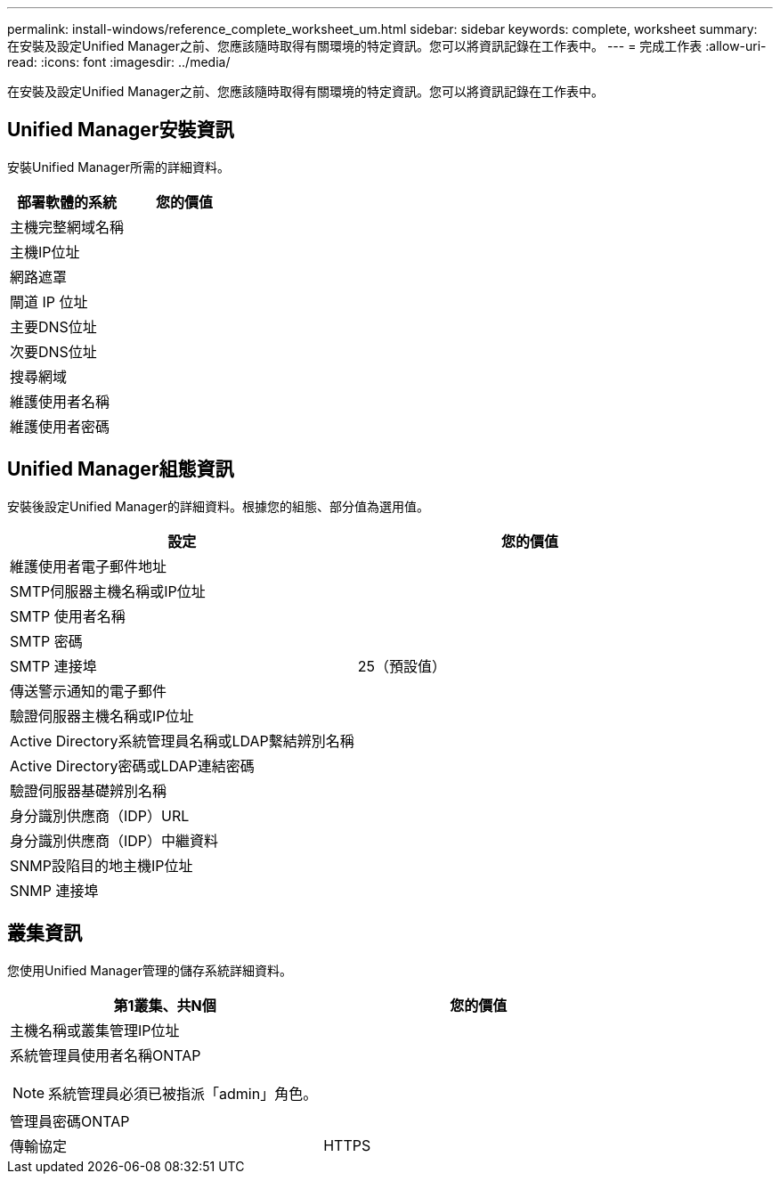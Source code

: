---
permalink: install-windows/reference_complete_worksheet_um.html 
sidebar: sidebar 
keywords: complete, worksheet 
summary: 在安裝及設定Unified Manager之前、您應該隨時取得有關環境的特定資訊。您可以將資訊記錄在工作表中。 
---
= 完成工作表
:allow-uri-read: 
:icons: font
:imagesdir: ../media/


[role="lead"]
在安裝及設定Unified Manager之前、您應該隨時取得有關環境的特定資訊。您可以將資訊記錄在工作表中。



== Unified Manager安裝資訊

安裝Unified Manager所需的詳細資料。

[cols="2*"]
|===
| 部署軟體的系統 | 您的價值 


 a| 
主機完整網域名稱
 a| 



 a| 
主機IP位址
 a| 



 a| 
網路遮罩
 a| 



 a| 
閘道 IP 位址
 a| 



 a| 
主要DNS位址
 a| 



 a| 
次要DNS位址
 a| 



 a| 
搜尋網域
 a| 



 a| 
維護使用者名稱
 a| 



 a| 
維護使用者密碼
 a| 

|===


== Unified Manager組態資訊

安裝後設定Unified Manager的詳細資料。根據您的組態、部分值為選用值。

[cols="2*"]
|===
| 設定 | 您的價值 


 a| 
維護使用者電子郵件地址
 a| 



 a| 
SMTP伺服器主機名稱或IP位址
 a| 



 a| 
SMTP 使用者名稱
 a| 



 a| 
SMTP 密碼
 a| 



 a| 
SMTP 連接埠
 a| 
25（預設值）



 a| 
傳送警示通知的電子郵件
 a| 



 a| 
驗證伺服器主機名稱或IP位址
 a| 



 a| 
Active Directory系統管理員名稱或LDAP繫結辨別名稱
 a| 



 a| 
Active Directory密碼或LDAP連結密碼
 a| 



 a| 
驗證伺服器基礎辨別名稱
 a| 



 a| 
身分識別供應商（IDP）URL
 a| 



 a| 
身分識別供應商（IDP）中繼資料
 a| 



 a| 
SNMP設陷目的地主機IP位址
 a| 



 a| 
SNMP 連接埠
 a| 

|===


== 叢集資訊

您使用Unified Manager管理的儲存系統詳細資料。

[cols="2*"]
|===
| 第1叢集、共N個 | 您的價值 


 a| 
主機名稱或叢集管理IP位址
 a| 



 a| 
系統管理員使用者名稱ONTAP

[NOTE]
====
系統管理員必須已被指派「admin」角色。

==== a| 



 a| 
管理員密碼ONTAP
 a| 



 a| 
傳輸協定
 a| 
HTTPS

|===